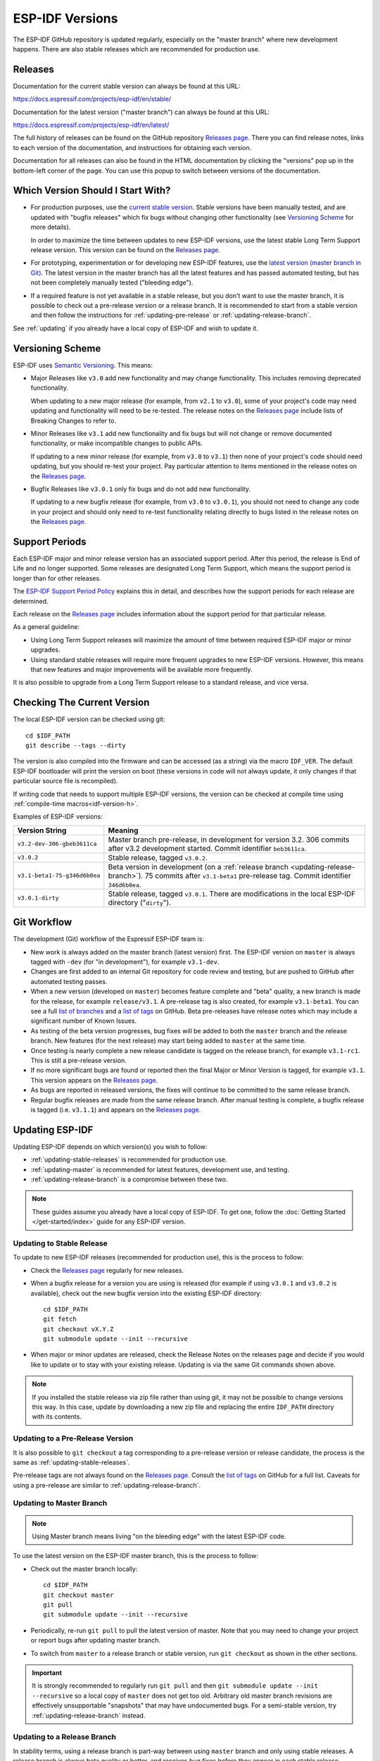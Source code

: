 ESP-IDF Versions
================

The ESP-IDF GitHub repository is updated regularly, especially on the "master branch" where new development happens. There are also stable releases which are recommended for production use.

Releases
--------

Documentation for the current stable version can always be found at this URL:

https://docs.espressif.com/projects/esp-idf/en/stable/

Documentation for the latest version ("master branch") can always be found at this URL:

https://docs.espressif.com/projects/esp-idf/en/latest/

The full history of releases can be found on the GitHub repository `Releases page`_. There you can find release notes, links to each version of the documentation, and instructions for obtaining each version.

Documentation for all releases can also be found in the HTML documentation by clicking the "versions" pop up in the bottom-left corner of the page. You can use this popup to switch between versions of the documentation.

.. image:: /../_static/choose_version.png

Which Version Should I Start With?
----------------------------------

- For production purposes, use the `current stable version`_. Stable versions have been manually tested, and are updated with "bugfix releases" which fix bugs without changing other functionality (see `Versioning Scheme`_ for more details).

  In order to maximize the time between updates to new ESP-IDF versions, use the latest stable Long Term Support release version. This version can be found on the `Releases page`_.

- For prototyping, experimentation or for developing new ESP-IDF features, use the `latest version (master branch in Git) <https://docs.espressif.com/projects/esp-idf/en/latest/>`_. The latest version in the master branch has all the latest features and has passed automated testing, but has not been completely manually tested ("bleeding edge").

- If a required feature is not yet available in a stable release, but you don't want to use the master branch, it is possible to check out a pre-release version or a release branch. It is recommended to start from a stable version and then follow the instructions for :ref:`updating-pre-release` or :ref:`updating-release-branch`.

See :ref:`updating` if you already have a local copy of ESP-IDF and wish to update it.

Versioning Scheme
-----------------

ESP-IDF uses `Semantic Versioning <http://semver.org/>`_. This means:

- Major Releases like ``v3.0`` add new functionality and may change functionality. This includes removing deprecated functionality.

  When updating to a new major release (for example, from ``v2.1`` to ``v3.0``), some of your project's code may need updating and functionality will need to be re-tested. The release notes on the `Releases page`_ include lists of Breaking Changes to refer to.
- Minor Releases like ``v3.1`` add new functionality and fix bugs but will not change or remove documented functionality, or make incompatible changes to public APIs.

  If updating to a new minor release (for example, from ``v3.0`` to ``v3.1``) then none of your project's code should need updating, but you should re-test your project. Pay particular attention to items mentioned in the release notes on the `Releases page`_.
- Bugfix Releases like ``v3.0.1`` only fix bugs and do not add new functionality.

  If updating to a new bugfix release (for example, from ``v3.0`` to ``v3.0.1``), you should not need to change any code in your project and should only need to re-test functionality relating directly to bugs listed in the release notes on the `Releases page`_.

Support Periods
---------------

Each ESP-IDF major and minor release version has an associated support period. After this period, the release is End of Life and no longer supported. Some releases are designated Long Term Support, which means the support period is longer than for other releases.

The `ESP-IDF Support Period Policy`_ explains this in detail, and describes how the support periods for each release are determined.

Each release on the `Releases page`_ includes information about the support period for that particular release.

As a general guideline:

- Using Long Term Support releases will maximize the amount of time between required ESP-IDF major or minor upgrades.
- Using standard stable releases will require more frequent upgrades to new ESP-IDF versions. However, this means that new features and major improvements will be available more frequently.

It is also possible to upgrade from a Long Term Support release to a standard release, and vice versa.

Checking The Current Version
----------------------------

The local ESP-IDF version can be checked using git::

  cd $IDF_PATH
  git describe --tags --dirty

The version is also compiled into the firmware and can be accessed (as a string) via the macro ``IDF_VER``. The default ESP-IDF bootloader will print the version on boot (these versions in code will not always update, it only changes if that particular source file is recompiled).

If writing code that needs to support multiple ESP-IDF versions, the version can be checked at compile time using :ref:`compile-time macros<idf-version-h>`.

Examples of ESP-IDF versions:

============================ ==================================================
Version String               Meaning
============================ ==================================================
``v3.2-dev-306-gbeb3611ca``  Master branch pre-release, in development for
                             version 3.2. 306 commits after v3.2 development
                             started. Commit identifier ``beb3611ca``.
``v3.0.2``                   Stable release, tagged ``v3.0.2``.
``v3.1-beta1-75-g346d6b0ea`` Beta version in development (on a
                             :ref:`release branch <updating-release-branch>`).
                             75 commits after ``v3.1-beta1`` pre-release tag.
                             Commit identifier ``346d6b0ea``.
``v3.0.1-dirty``             Stable release, tagged ``v3.0.1``.
                             There are modifications in the local ESP-IDF
                             directory ("``dirty``").
============================ ==================================================



Git Workflow
------------

The development (Git) workflow of the Espressif ESP-IDF team is:

- New work is always added on the master branch (latest version) first. The ESP-IDF version on ``master`` is always tagged with ``-dev`` (for "in development"), for example ``v3.1-dev``.
- Changes are first added to an internal Git repository for code review and testing, but are pushed to GitHub after automated testing passes.
- When a new version (developed on ``master``) becomes feature complete and "beta" quality, a new branch is made for the release, for example ``release/v3.1``. A pre-release tag is also created, for example ``v3.1-beta1``. You can see a full `list of branches`_ and a `list of tags`_ on GitHub. Beta pre-releases have release notes which may include a significant number of Known Issues.
- As testing of the beta version progresses, bug fixes will be added to both the ``master`` branch and the release branch. New features (for the next release) may start being added to ``master`` at the same time.
- Once testing is nearly complete a new release candidate is tagged on the release branch, for example ``v3.1-rc1``. This is still a pre-release version.
- If no more significant bugs are found or reported then the final Major or Minor Version is tagged, for example ``v3.1``. This version appears on the `Releases page`_.
- As bugs are reported in released versions, the fixes will continue to be committed to the same release branch.
- Regular bugfix releases are made from the same release branch. After manual testing is complete, a bugfix release is tagged (i.e. ``v3.1.1``) and appears on the `Releases page`_.

.. _updating:

Updating ESP-IDF
----------------

Updating ESP-IDF depends on which version(s) you wish to follow:

- :ref:`updating-stable-releases` is recommended for production use.
- :ref:`updating-master` is recommended for latest features, development use, and testing.
- :ref:`updating-release-branch` is a compromise between these two.

.. note:: These guides assume you already have a local copy of ESP-IDF. To get one, follow the :doc:`Getting Started </get-started/index>` guide for any ESP-IDF version.

.. _`updating-stable-releases`:

Updating to Stable Release
^^^^^^^^^^^^^^^^^^^^^^^^^^

To update to new ESP-IDF releases (recommended for production use), this is the process to follow:

- Check the `Releases page`_ regularly for new releases.
- When a bugfix release for a version you are using is released (for example if using ``v3.0.1`` and ``v3.0.2`` is available), check out the new bugfix version into the existing ESP-IDF directory::

    cd $IDF_PATH
    git fetch
    git checkout vX.Y.Z
    git submodule update --init --recursive
- When major or minor updates are released, check the Release Notes  on the releases page and decide if you would like to update or to stay with your existing release. Updating is via the same Git commands shown above.

.. note:: If you installed the stable release via zip file rather than using git, it may not be possible to change versions this way. In this case, update by downloading a new zip file and replacing the entire ``IDF_PATH`` directory with its contents.


.. _`updating-pre-release`:

Updating to a Pre-Release Version
^^^^^^^^^^^^^^^^^^^^^^^^^^^^^^^^^

It is also possible to ``git checkout`` a tag corresponding to a pre-release version or release candidate, the process is the same as :ref:`updating-stable-releases`.

Pre-release tags are not always found on the `Releases page`_. Consult the `list of tags`_ on GitHub for a full list. Caveats for using a pre-release are similar to :ref:`updating-release-branch`.

.. _`updating-master`:

Updating to Master Branch
^^^^^^^^^^^^^^^^^^^^^^^^^

.. note:: Using Master branch means living "on the bleeding edge" with the latest ESP-IDF code.

To use the latest version on the ESP-IDF master branch, this is the process to follow:

- Check out the master branch locally::

    cd $IDF_PATH
    git checkout master
    git pull
    git submodule update --init --recursive
- Periodically, re-run ``git pull`` to pull the latest version of master. Note that you may need to change your project or report bugs after updating master branch.
- To switch from ``master`` to a release branch or stable version, run ``git checkout`` as shown in the other sections.

.. important:: It is strongly recommended to regularly run ``git pull`` and then ``git submodule update --init --recursive`` so a local copy of ``master`` does not get too old. Arbitrary old master branch revisions are effectively unsupportable "snapshots" that may have undocumented bugs. For a semi-stable version, try :ref:`updating-release-branch` instead.

.. _`updating-release-branch`:

Updating to a Release Branch
^^^^^^^^^^^^^^^^^^^^^^^^^^^^

In stability terms, using a release branch is part-way between using ``master`` branch and only using stable releases. A release branch is always beta quality or better, and receives bug fixes before they appear in each stable release.

You can find a `list of branches`_ on GitHub.

For example, to follow the branch for ESP-IDF v3.1, including any bugfixes for future releases like ``v3.1.1``, etc::

  cd $IDF_PATH
  git fetch
  git checkout release/v3.1
  git pull
  git submodule update --init --recursive

Each time you ``git pull`` this branch, ESP-IDF will be updated with fixes for this release.

.. note:: The is no dedicated documentation for release branches. It is recommended to use the documentation for the closest version to the branch which is currently checked out.

.. _`Releases page`: http://github.com/espressif/esp-idf/releases
.. _`list of branches`: https://github.com/espressif/esp-idf/branches
.. _`list of tags`: https://github.com/espressif/esp-idf/tags
.. _`current stable version`: https://docs.espressif.com/projects/esp-idf/en/stable/
.. _`ESP-IDF Support Period Policy`:  https://github.com/espressif/esp-idf/blob/master/SUPPORT_POLICY.md

